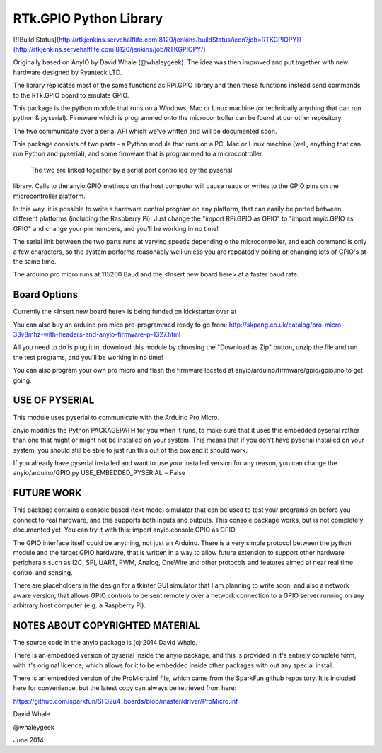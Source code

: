 RTk.GPIO Python Library
=====

[![Build Status](http://rtkjenkins.servehalflife.com:8120/jenkins/buildStatus/icon?job=RTKGPIOPY)](http://rtkjenkins.servehalflife.com:8120/jenkins/job/RTKGPIOPY/)

Originally based on AnyIO by David Whale (@whaleygeek). The idea was then improved and put together with new hardware designed by Ryanteck LTD.

The library replicates most of the same functions as RPi.GPIO library and then these functions instead send commands to the RTk.GPIO board to emulate GPIO.

This package is the python module that runs on a Windows, Mac or Linux machine (or technically anything that can run python & pyserial). Firmware which is programmed onto the microcontroller can be found at our other repository.

The two communicate over a serial API which we've written and will be documented soon.


This package consists of two parts - a Python module that runs on a PC,
Mac or Linux machine (well, anything that can run Python and pyserial),
and some firmware that is programmed to a microcontroller.

 The two are linked together by a serial port controlled by the pyserial
library. Calls to the anyio.GPIO methods on the host computer will
cause reads or writes to the GPIO pins on the microcontroller platform.


In this way, it is possible to write a hardware control program on any
platform, that can easily be ported between different platforms
(including the Raspberry Pi). Just change the "import RPi.GPIO as GPIO"
to "import anyio.GPIO as GPIO" and change your pin numbers, and you'll
be working in no time!


The serial link between the two parts runs at varying speeds depending o the microcontroller, and each
command is only a few characters, so the system performs reasonably well
unless you are repeatedly polling or changing lots of GPIO's at the same
time.

The arduino pro micro runs at 115200 Baud and the <Insert new board here> at a faster baud rate.


Board Options
----
Currently the <Insert new board here> is being funded on kickstarter over at

You can also buy an arduino pro mico pre-programmed ready to go from:
http://skpang.co.uk/catalog/pro-micro-33v8mhz-with-headers-and-anyio-firmware-p-1327.html

All you need to do is plug it in, download this module by choosing
the "Download as Zip" button, unzip the file and run the test programs,
and you'll be working in no time!

You can also program your own pro micro and flash the firmware located at anyio/arduino/firmware/gpio/gpio.ino to get going.





USE OF PYSERIAL
----

This module uses pyserial to communicate with the Arduino Pro Micro.

anyio modifies the Python PACKAGEPATH for you when it runs,
to make sure that it uses this embedded pyserial rather than one
that might or might not be installed on your system. This means
that if you don't have pyserial installed on your system, you should
still be able to just run this out of the box and it should work.

If you already have pyserial installed and want to use your installed
version for any reason, you can change the anyio/arduino/GPIO.py
USE_EMBEDDED_PYSERIAL = False


FUTURE WORK
----

This package contains a console based (text mode) simulator that can be
used to test your programs on before you connect to real hardware, and
this supports both inputs and outputs. This console package
works, but is not completely documented yet. You can try it with this:
import anyio.console.GPIO as GPIO


The GPIO interface itself could be anything, not just an Arduino.
There is a very simple protocol between the python module and the target
GPIO hardware, that is written in a way to allow future extension to
support other hardware peripherals such as I2C, SPI, UART, PWM, Analog,
OneWire and other protocols and features aimed at near real time control
and sensing.


There are placeholders in the design for a tkinter GUI simulator that I
am planning to write soon, and also a network aware version, that
allows GPIO controls to be sent remotely over a network connection to
a GPIO server running on any arbitrary host computer (e.g. a Raspberry Pi).


NOTES ABOUT COPYRIGHTED MATERIAL
----

The source code in the anyio package is (c) 2014 David Whale.

There is an embedded version of pyserial inside the anyio package, and
this is provided in it's entirely complete form, with it's original
licence, which allows for it to be embedded inside other packages with
out any special install.

There is an embedded version of the ProMicro.inf file, which came from
the SparkFun github repository. It is included here for convenience,
but the latest copy can always be retrieved from here:

https://github.com/sparkfun/SF32u4_boards/blob/master/driver/ProMicro.inf


David Whale

@whaleygeek

June 2014


